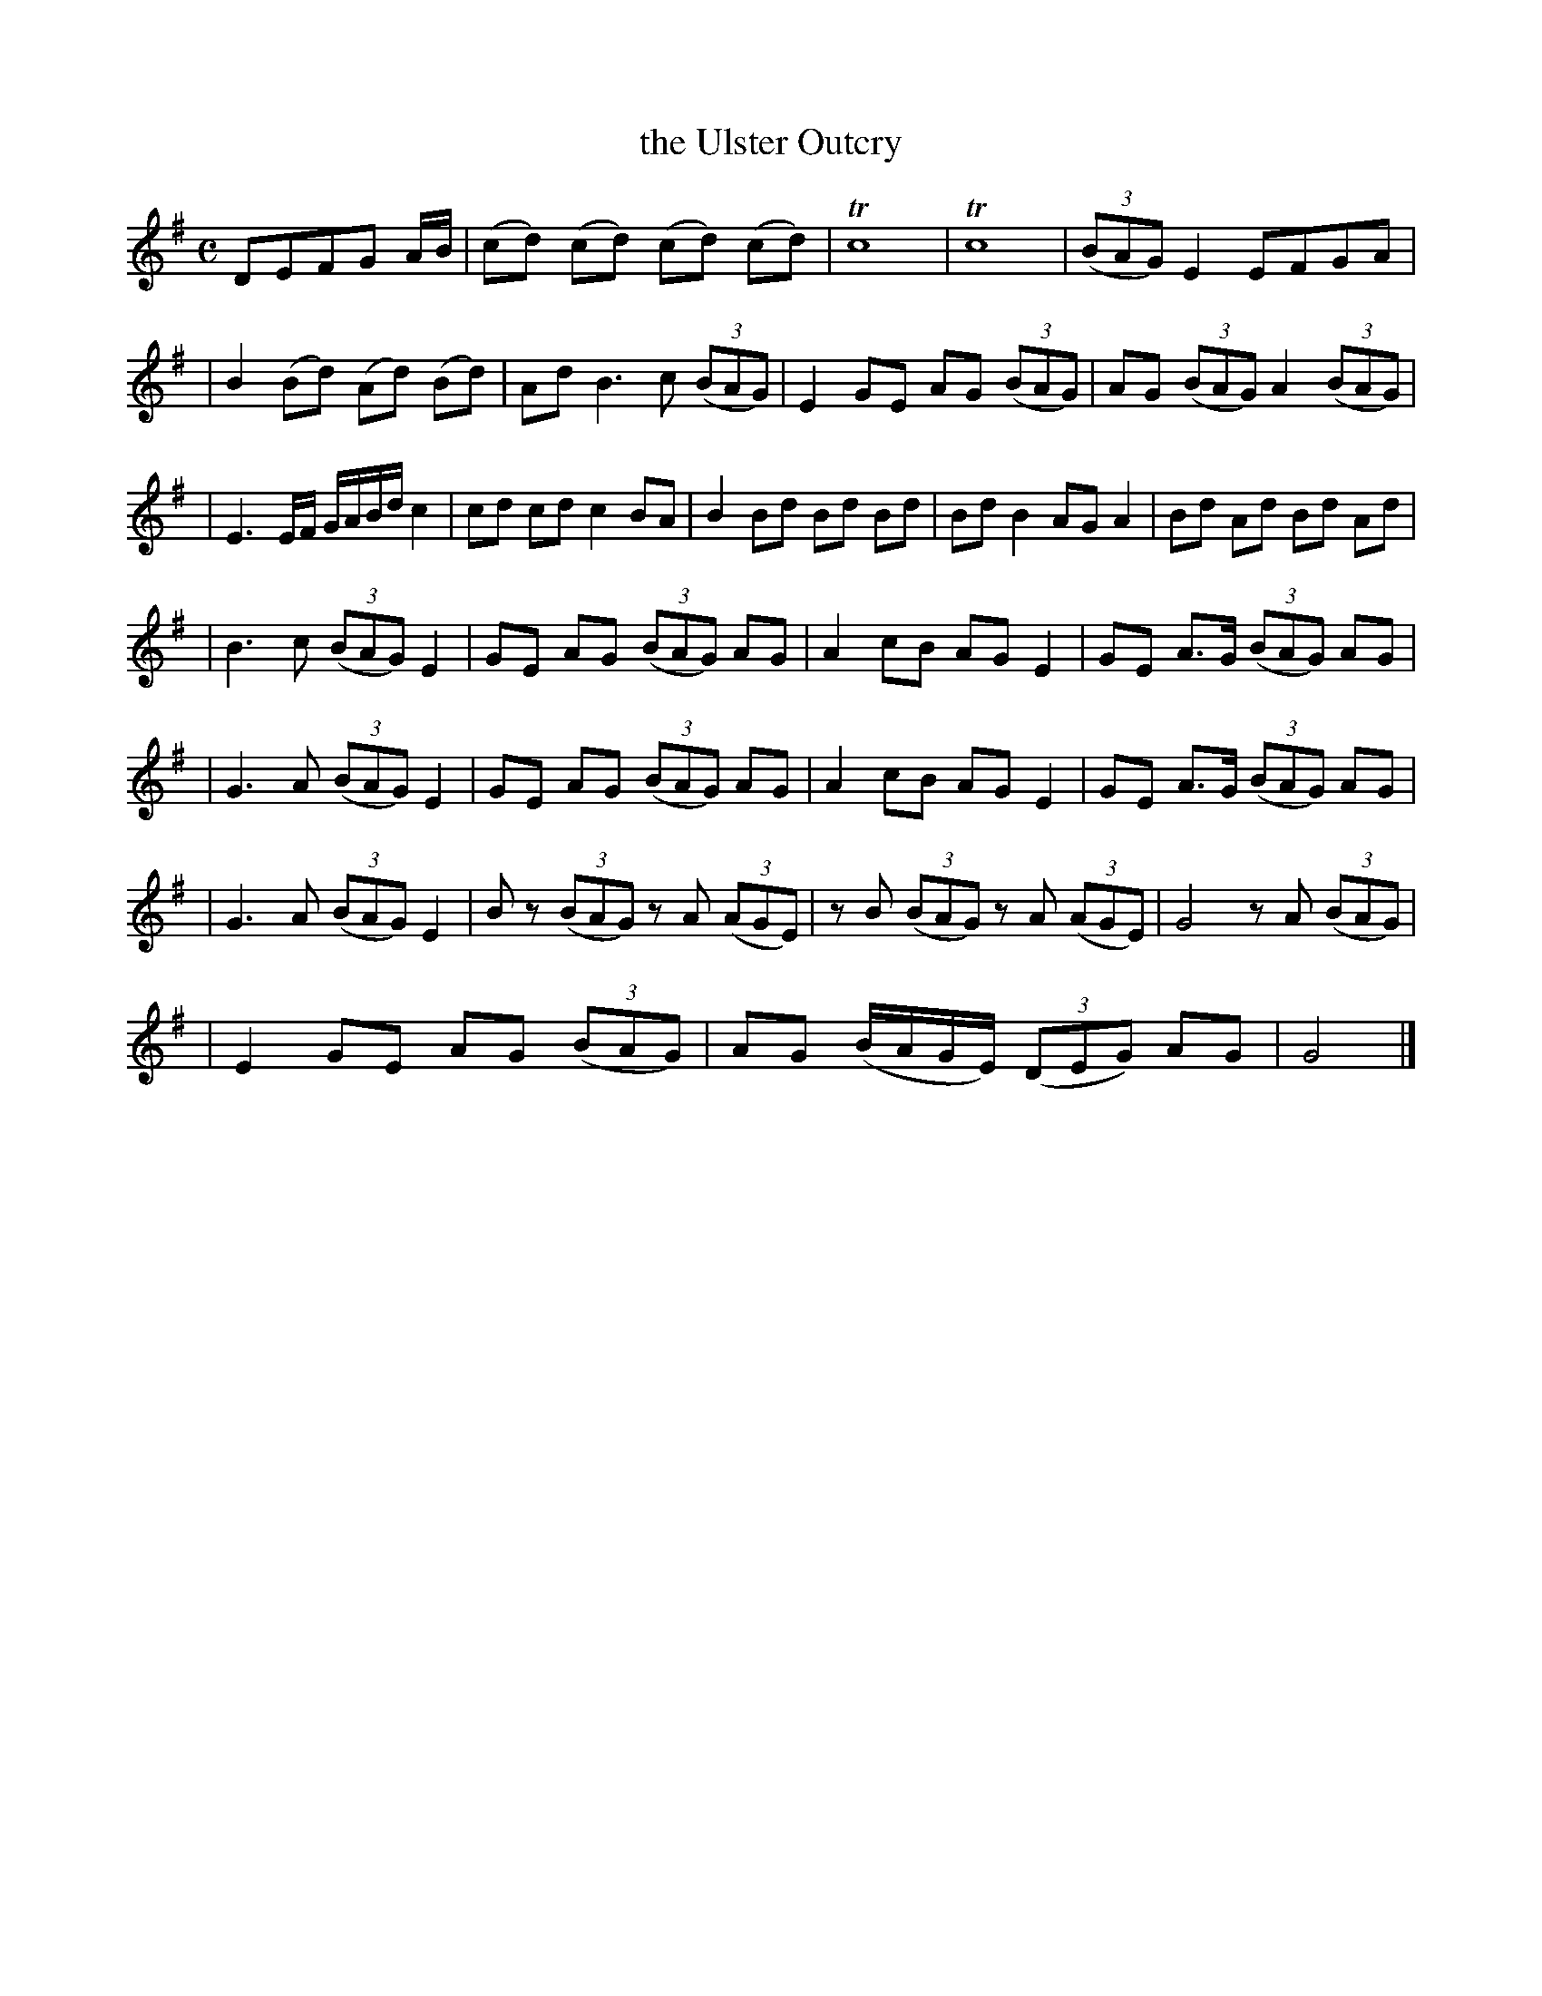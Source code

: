 X: 1846
T: the Ulster Outcry
R: outcry
%S: s:7 b:29(5+4+5+4+4+4+3)
B: O'Neill's 1850 #1846
Z: Bob Safranek, rjs@gsp.org
M: C
L: 1/8
K: G
DEFG A/B/ \
| (cd) (cd) (cd) (cd) | Tc8 | Tc8 | ((3BAG) E2 EFGA |
| B2(Bd) (Ad) (Bd) | AdB3 c ((3BAG) | E2GE AG ((3BAG) | AG ((3BAG) A2 ((3BAG) |
| E3E/F/ G/A/B/d/ c2 | cd cd c2BA | B2 Bd Bd Bd | Bd B2 AG A2 | Bd Ad Bd Ad |
| B3 c ((3BAG) E2 | GE AG ((3BAG) AG | A2 cB AG E2 | GE A>G ((3BAG) AG |
| G3 A ((3BAG) E2 | GE AG ((3BAG) AG | A2 cB AG E2 | GE A>G ((3BAG) AG |
| G3 A ((3BAG) E2 | Bz ((3BAG) zA ((3AGE) | zB ((3BAG) z A ((3AGE) | G4 zA ((3BAG) |
| E2 GE AG ((3BAG) | AG (B/A/G/E/) ((3DEG) AG | G4 |]

